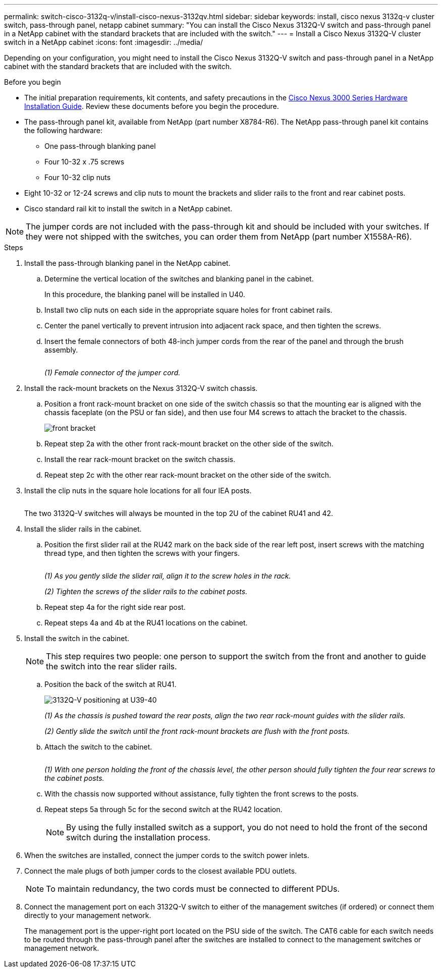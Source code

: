 ---
permalink: switch-cisco-3132q-v/install-cisco-nexus-3132qv.html
sidebar: sidebar
keywords: install, cisco nexus 3132q-v cluster switch, pass-through panel, netapp cabinet
summary: "You can install the Cisco Nexus 3132Q-V switch and pass-through panel in a NetApp cabinet with the standard brackets that are included with the switch."
---
= Install a Cisco Nexus 3132Q-V cluster switch in a NetApp cabinet
:icons: font
:imagesdir: ../media/

[.lead]
Depending on your configuration, you might need to install the Cisco Nexus 3132Q-V switch and pass-through panel in a NetApp cabinet with the standard brackets that are included with the switch.

.Before you begin

* The initial preparation requirements, kit contents, and safety precautions in the http://www.cisco.com/c/en/us/td/docs/switches/datacenter/nexus3000/hw/installation/guide/b_n3000_hardware_install_guide.html[Cisco Nexus 3000 Series Hardware Installation Guide^]. Review these documents before you begin the procedure.
* The pass-through panel kit, available from NetApp (part number X8784-R6). The NetApp pass-through panel kit contains the following hardware:
 ** One pass-through blanking panel
 ** Four 10-32 x .75 screws
 ** Four 10-32 clip nuts

* Eight 10-32 or 12-24 screws and clip nuts to mount the brackets and slider rails to the front and rear cabinet posts.
* Cisco standard rail kit to install the switch in a NetApp cabinet.

[NOTE]
====
The jumper cords are not included with the pass-through kit and should be included with your switches. If they were not shipped with the switches, you can order them from NetApp (part number X1558A-R6).
====

.Steps

. Install the pass-through blanking panel in the NetApp cabinet.

 .. Determine the vertical location of the switches and blanking panel in the cabinet.
+
In this procedure, the blanking panel will be installed in U40.

 .. Install two clip nuts on each side in the appropriate square holes for front cabinet rails.
 .. Center the panel vertically to prevent intrusion into adjacent rack space, and then tighten the screws.
 .. Insert the female connectors of both 48-inch jumper cords from the rear of the panel and through the brush assembly.
+
image::../media/cisco_9148_jumper_cords.gif[""]
+
_(1) Female connector of the jumper cord._

. Install the rack-mount brackets on the Nexus 3132Q-V switch chassis.
 .. Position a front rack-mount bracket on one side of the switch chassis so that the mounting ear is aligned with the chassis faceplate (on the PSU or fan side), and then use four M4 screws to attach the bracket to the chassis.
+
image::../media/3132q_front_bracket.gif[front bracket]

 .. Repeat step 2a with the other front rack-mount bracket on the other side of the switch.
 .. Install the rear rack-mount bracket on the switch chassis.
 .. Repeat step 2c with the other rear rack-mount bracket on the other side of the switch.
. Install the clip nuts in the square hole locations for all four IEA posts.
+
image::../media/ru_locations_for_3132q_v.gif[""]
+
The two 3132Q-V switches will always be mounted in the top 2U of the cabinet RU41 and 42.

. Install the slider rails in the cabinet.
 .. Position the first slider rail at the RU42 mark on the back side of the rear left post, insert screws with the matching thread type, and then tighten the screws with your fingers.
+
image::../media/3132q_v_slider_rails.gif[""]
+
_(1) As you gently slide the slider rail, align it to the screw holes in the rack._
+
_(2) Tighten the screws of the slider rails to the cabinet posts._

 .. Repeat step 4a for the right side rear post.
 .. Repeat steps 4a and 4b at the RU41 locations on the cabinet.
. Install the switch in the cabinet.
+
NOTE: This step requires two people: one person to support the switch from the front and another to guide the switch into the rear slider rails.


 .. Position the back of the switch at RU41.
+
image::../media/3132q_v_positioning.gif[3132Q-V positioning at U39-40]
+
_(1) As the chassis is pushed toward the rear posts, align the two rear rack-mount guides with the slider rails._
+
_(2) Gently slide the switch until the front rack-mount brackets are flush with the front posts._

 .. Attach the switch to the cabinet.
+
image::../media/3132q_attaching.gif[""]
+
_(1) With one person holding the front of the chassis level, the other person should fully tighten the four rear screws to the cabinet posts._

 .. With the chassis now supported without assistance, fully tighten the front screws to the posts.
 .. Repeat steps 5a through 5c for the second switch at the RU42 location.
+
NOTE: By using the fully installed switch as a support, you do not need to hold the front of the second switch during the installation process.

. When the switches are installed, connect the jumper cords to the switch power inlets.
. Connect the male plugs of both jumper cords to the closest available PDU outlets.
+
NOTE: To maintain redundancy, the two cords must be connected to different PDUs.

. Connect the management port on each 3132Q-V switch to either of the management switches (if ordered) or connect them directly to your management network.
+
The management port is the upper-right port located on the PSU side of the switch. The CAT6 cable for each switch needs to be routed through the pass-through panel after the switches are installed to connect to the management switches or management network.

// QA clean-up, 2022-03-03, 2025-SE, 2025-SEPT-18
